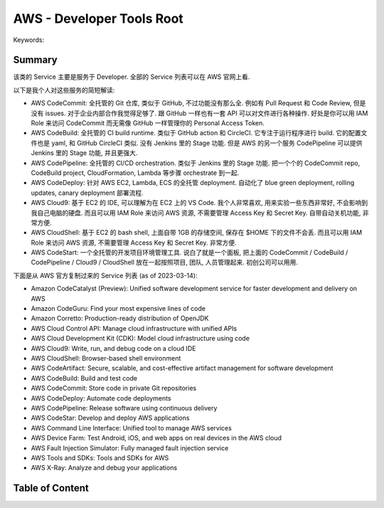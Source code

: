 AWS - Developer Tools Root
==============================================================================
Keywords:


Summary
------------------------------------------------------------------------------
该类的 Service 主要是服务于 Developer. 全部的 Service 列表可以在 AWS 官网上看.

以下是我个人对这些服务的简短解读:

- AWS CodeCommit: 全托管的 Git 仓库, 类似于 GitHub, 不过功能没有那么全. 例如有 Pull Request 和 Code Review, 但是没有 issues. 对于企业内部合作我觉得足够了. 跟 GitHub 一样也有一套 API 可以对文件进行各种操作. 好处是你可以用 IAM Role 来访问 CodeCommit 而无需像 GitHub 一样管理你的 Personal Access Token.
- AWS CodeBuild: 全托管的 CI build runtime. 类似于 GitHub action 和 CircleCI. 它专注于运行程序进行 build. 它的配置文件也是 yaml, 和 GitHub CircleCI 类似. 没有 Jenkins 里的 Stage 功能. 但是 AWS 的另一个服务 CodePipeline 可以提供 Jenkins 里的 Stage 功能, 并且更强大.
- AWS CodePipeline: 全托管的 CI/CD orchestration. 类似于 Jenkins 里的 Stage 功能. 把一个个的 CodeCommit repo, CodeBuild project, CloudFormation, Lambda 等步骤 orchestrate 到一起.
- AWS CodeDeploy: 针对 AWS EC2, Lambda, ECS 的全托管 deployment. 自动化了 blue green deployment, rolling updates, canary deployment 部署流程.
- AWS Cloud9: 基于 EC2 的 IDE, 可以理解为在 EC2 上的 VS Code. 我个人非常喜欢, 用来实验一些东西非常好, 不会影响到我自己电脑的硬盘. 而且可以用 IAM Role 来访问 AWS 资源, 不需要管理 Access Key 和 Secret Key. 自带自动关机功能, 非常方便.
- AWS CloudShell: 基于 EC2 的 bash shell, 上面自带 1GB 的存储空间, 保存在 $HOME 下的文件不会丢. 而且可以用 IAM Role 来访问 AWS 资源, 不需要管理 Access Key 和 Secret Key. 非常方便.
- AWS CodeStart: 一个全托管的开发项目环境管理工具. 说白了就是一个面板, 把上面的 CodeCommit / CodeBuild / CodePipeline / Cloud9 / CloudShell 放在一起按照项目, 团队, 人员管理起来. 初创公司可以用用.

下面是从 AWS 官方复制过来的 Service 列表 (as of 2023-03-14):

- Amazon CodeCatalyst (Preview): Unified software development service for faster development and delivery on AWS
- Amazon CodeGuru: Find your most expensive lines of code
- Amazon Corretto: Production-ready distribution of OpenJDK
- AWS Cloud Control API: Manage cloud infrastructure with unified APIs
- AWS Cloud Development Kit (CDK): Model cloud infrastructure using code
- AWS Cloud9: Write, run, and debug code on a cloud IDE
- AWS CloudShell: Browser-based shell environment
- AWS CodeArtifact: Secure, scalable, and cost-effective artifact management for software development
- AWS CodeBuild: Build and test code
- AWS CodeCommit: Store code in private Git repositories
- AWS CodeDeploy: Automate code deployments
- AWS CodePipeline: Release software using continuous delivery
- AWS CodeStar: Develop and deploy AWS applications
- AWS Command Line Interface: Unified tool to manage AWS services
- AWS Device Farm: Test Android, iOS, and web apps on real devices in the AWS cloud
- AWS Fault Injection Simulator: Fully managed fault injection service
- AWS Tools and SDKs: Tools and SDKs for AWS
- AWS X-Ray: Analyze and debug your applications


Table of Content
------------------------------------------------------------------------------
.. autotoctree::
    :maxdepth: 1
    :index_file: README.rst
